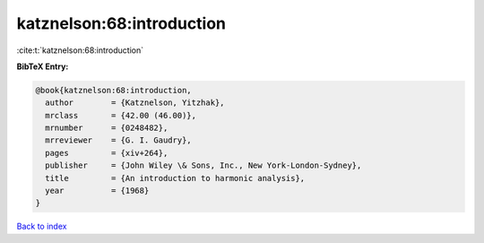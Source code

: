 katznelson:68:introduction
==========================

:cite:t:`katznelson:68:introduction`

**BibTeX Entry:**

.. code-block:: bibtex

   @book{katznelson:68:introduction,
     author        = {Katznelson, Yitzhak},
     mrclass       = {42.00 (46.00)},
     mrnumber      = {0248482},
     mrreviewer    = {G. I. Gaudry},
     pages         = {xiv+264},
     publisher     = {John Wiley \& Sons, Inc., New York-London-Sydney},
     title         = {An introduction to harmonic analysis},
     year          = {1968}
   }

`Back to index <../By-Cite-Keys.rst>`_
